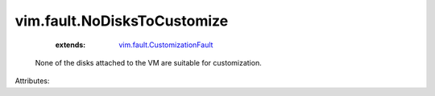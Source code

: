 .. _vim.fault.CustomizationFault: ../../vim/fault/CustomizationFault.rst


vim.fault.NoDisksToCustomize
============================
    :extends:

        `vim.fault.CustomizationFault`_

  None of the disks attached to the VM are suitable for customization.

Attributes:




